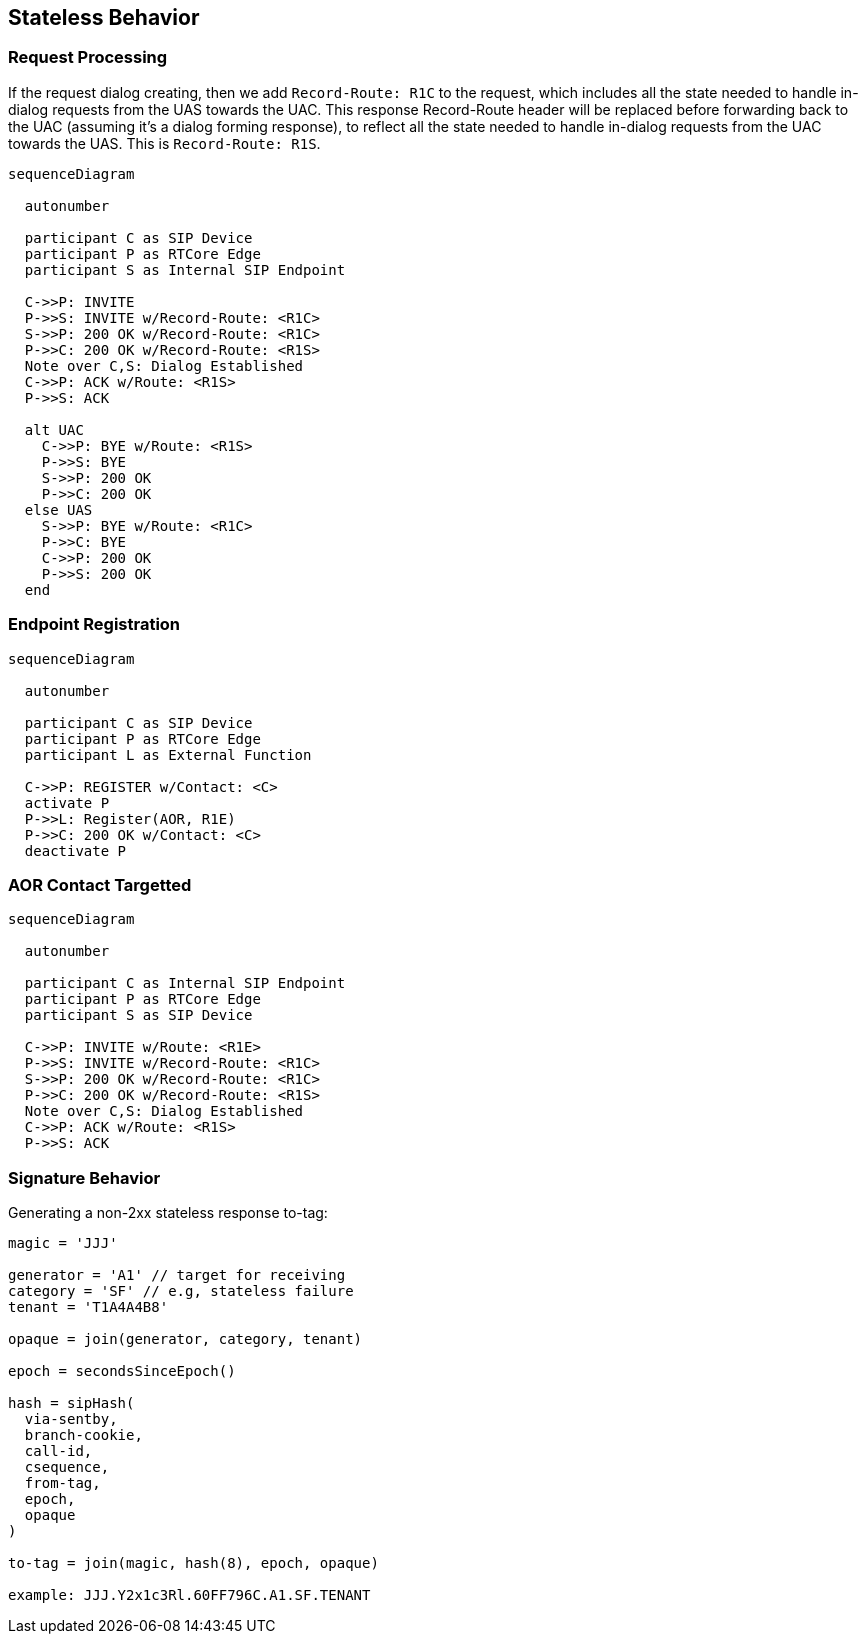 == Stateless Behavior

:diagram-svg-type: inline
:mermaid-format: svg
:mermaid-config: mermaid.json

=== Request Processing

If the request dialog creating, then we add `Record-Route: R1C` to the request, which includes all the state needed to handle in-dialog requests from the UAS towards the UAC.  This response Record-Route header will be replaced before forwarding back to the UAC (assuming it's a dialog forming response), to reflect all the state needed to handle in-dialog requests from the UAC towards the UAS.  This is `Record-Route: R1S`.

[mermaid]
----
sequenceDiagram

  autonumber

  participant C as SIP Device
  participant P as RTCore Edge
  participant S as Internal SIP Endpoint

  C->>P: INVITE
  P->>S: INVITE w/Record-Route: <R1C>
  S->>P: 200 OK w/Record-Route: <R1C>
  P->>C: 200 OK w/Record-Route: <R1S>
  Note over C,S: Dialog Established
  C->>P: ACK w/Route: <R1S>
  P->>S: ACK

  alt UAC
    C->>P: BYE w/Route: <R1S>
    P->>S: BYE 
    S->>P: 200 OK 
    P->>C: 200 OK
  else UAS
    S->>P: BYE w/Route: <R1C>
    P->>C: BYE 
    C->>P: 200 OK 
    P->>S: 200 OK
  end
 

----


=== Endpoint Registration

["mermaid"]
----
sequenceDiagram

  autonumber

  participant C as SIP Device
  participant P as RTCore Edge
  participant L as External Function

  C->>P: REGISTER w/Contact: <C>
  activate P
  P->>L: Register(AOR, R1E)
  P->>C: 200 OK w/Contact: <C>
  deactivate P

----

=== AOR Contact Targetted

["mermaid"]
----
sequenceDiagram

  autonumber

  participant C as Internal SIP Endpoint
  participant P as RTCore Edge
  participant S as SIP Device

  C->>P: INVITE w/Route: <R1E>
  P->>S: INVITE w/Record-Route: <R1C>
  S->>P: 200 OK w/Record-Route: <R1C>
  P->>C: 200 OK w/Record-Route: <R1S>
  Note over C,S: Dialog Established
  C->>P: ACK w/Route: <R1S>
  P->>S: ACK
  
----



=== Signature Behavior

Generating a non-2xx stateless response to-tag:

```

magic = 'JJJ'

generator = 'A1' // target for receiving
category = 'SF' // e.g, stateless failure
tenant = 'T1A4A4B8'

opaque = join(generator, category, tenant)

epoch = secondsSinceEpoch()

hash = sipHash(
  via-sentby,
  branch-cookie,
  call-id,
  csequence,
  from-tag,
  epoch,
  opaque
)

to-tag = join(magic, hash(8), epoch, opaque)

example: JJJ.Y2x1c3Rl.60FF796C.A1.SF.TENANT

```
